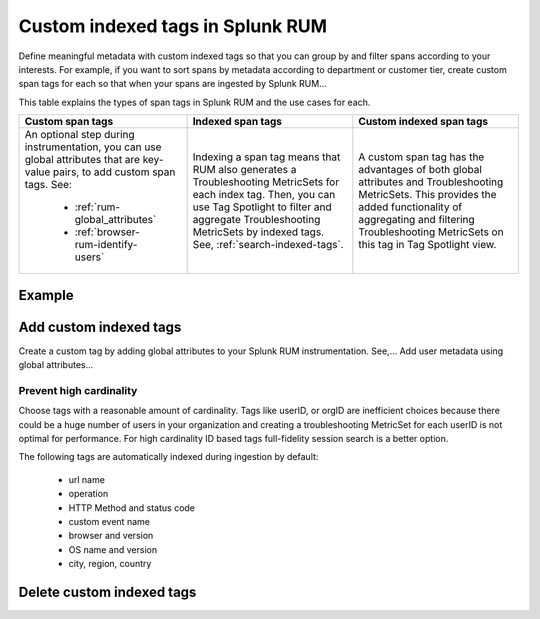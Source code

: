 .. _rum-custom-indexed-tags:

***********************************
Custom indexed tags in Splunk RUM 
***********************************

.. meta::
   :description: words


Define meaningful metadata with custom indexed tags so that you can group by and filter spans according to your interests. For example, if you want to sort spans by metadata according to department or customer tier, create custom span tags for each so that when your spans are ingested by Splunk RUM... 

This table explains the types of span tags in Splunk RUM and the use cases for each. 

.. list-table::
   :widths: 20 20 20
   :header-rows: 1

   * - :strong:`Custom span tags`
     - :strong:`Indexed span tags`
     - :strong:`Custom indexed span tags`
   * - An optional step during instrumentation, you can use global attributes that are key-value pairs, to add custom span tags. See: 

        *  :ref:`rum-global_attributes`
        *  :ref:`browser-rum-identify-users` 

     - Indexing a span tag means that RUM also generates a Troubleshooting MetricSets for each index tag. Then, you can use Tag Spotlight to filter and aggregate Troubleshooting MetricSets by indexed tags. See, :ref:`search-indexed-tags`. 
        
     - A custom span tag has the advantages of both global attributes and Troubleshooting MetricSets. This provides the added functionality of aggregating and filtering Troubleshooting MetricSets on this tag in Tag Spotlight view. 


Example 
========================================================


Add custom indexed tags 
========================================================

Create a custom tag by adding global attributes to your Splunk RUM instrumentation. See,... Add user metadata using global attributes...


Prevent high cardinality 
--------------------------------------
Choose tags with a reasonable amount of cardinality. Tags like userID, or orgID are inefficient choices because there could be a huge number of users in your organization and creating a troubleshooting MetricSet for each userID is not optimal for performance. For high cardinality ID based tags full-fidelity session search is a better option. 

The following tags are automatically indexed during ingestion by default:

       * url name
       * operation
       * HTTP Method and status code
       * custom event name
       * browser and version
       * OS name and version
       * city, region, country



Delete custom indexed tags 
==============================